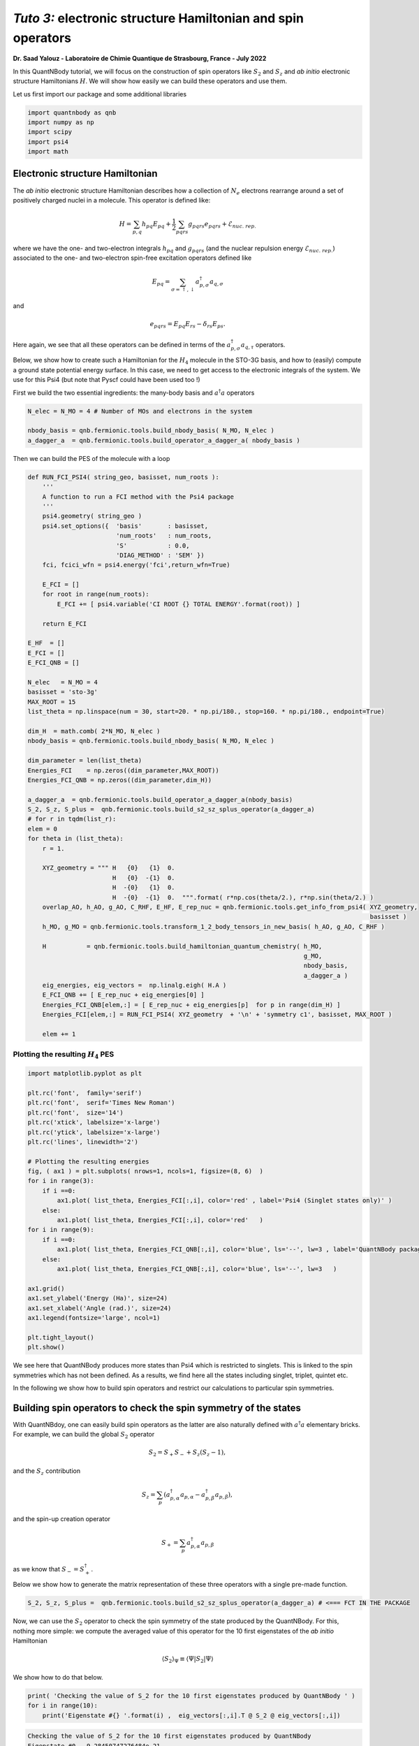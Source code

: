 *Tuto 3:* electronic structure Hamiltonian and spin operators
============================================================================

**Dr. Saad Yalouz - Laboratoire de Chimie Quantique de Strasbourg,
France - July 2022**

In this QuantNBody tutorial, we will focus on the construction of spin
operators like :math:`S_2` and :math:`S_z` and *ab initio* electronic
structure Hamiltonians :math:`H`. We will show how easily we can build
these operators and use them.

Let us first import our package and some additional libraries

.. code:: ipython3

    import quantnbody as qnb
    import numpy as np
    import scipy
    import psi4
    import math

Electronic structure Hamiltonian
--------------------------------

The *ab initio* electronic structure Hamiltonian describes how a
collection of :math:`N_e` electrons rearrange around a set of positively
charged nuclei in a molecule. This operator is defined like:

.. math::  H = \sum_{p,q} h_{pq} {E}_{pq} + \frac{1}{2} \sum_{pqrs} g_{pqrs} {e}_{pqrs} + \mathcal{E}_{nuc.\ rep.}

where we have the one- and two-electron integrals :math:`h_{pq}` and
:math:`g_{pqrs}` (and the nuclear repulsion energy
:math:`\mathcal{E}_{nuc.\ rep.}`) associated to the one- and
two-electron spin-free excitation operators defined like

.. math::  {E}_{pq} = \sum_{\sigma=\uparrow,\downarrow} a^\dagger_{p,\sigma}a_{q,\sigma}

and

.. math::  e_{pqrs} = E_{pq}E_{rs} - \delta_{rs} E_{ps} .

Here again, we see that all these operators can be defined in terms of
the :math:`a_{p,\sigma}^\dagger a_{q,\tau}` operators.

Below, we show how to create such a Hamiltonian for the :math:`H_4`
molecule in the STO-3G basis, and how to (easily) compute a ground state
potential energy surface. In this case, we need to get access to the
electronic integrals of the system. We use for this Psi4 (but note that
Pyscf could have been used too !)

First we build the two essential ingredients: the many-body basis and :math:`a^\dagger a` operators

.. code:: ipython3

    N_elec = N_MO = 4 # Number of MOs and electrons in the system

    nbody_basis = qnb.fermionic.tools.build_nbody_basis( N_MO, N_elec )
    a_dagger_a  = qnb.fermionic.tools.build_operator_a_dagger_a( nbody_basis )

Then we can build the PES of the molecule with a loop

.. code:: ipython3

    def RUN_FCI_PSI4( string_geo, basisset, num_roots ):
        '''
        A function to run a FCI method with the Psi4 package
        '''
        psi4.geometry( string_geo )
        psi4.set_options({  'basis'       : basisset,
                            'num_roots'   : num_roots,
                            'S'           : 0.0,
                            'DIAG_METHOD' : 'SEM' })
        fci, fcici_wfn = psi4.energy('fci',return_wfn=True)

        E_FCI = []
        for root in range(num_roots):
            E_FCI += [ psi4.variable('CI ROOT {} TOTAL ENERGY'.format(root)) ]

        return E_FCI

    E_HF  = []
    E_FCI = []
    E_FCI_QNB = []

    N_elec   = N_MO = 4
    basisset = 'sto-3g'
    MAX_ROOT = 15
    list_theta = np.linspace(num = 30, start=20. * np.pi/180., stop=160. * np.pi/180., endpoint=True)

    dim_H  = math.comb( 2*N_MO, N_elec )
    nbody_basis = qnb.fermionic.tools.build_nbody_basis( N_MO, N_elec )

    dim_parameter = len(list_theta)
    Energies_FCI    = np.zeros((dim_parameter,MAX_ROOT))
    Energies_FCI_QNB = np.zeros((dim_parameter,dim_H))

    a_dagger_a  = qnb.fermionic.tools.build_operator_a_dagger_a(nbody_basis)
    S_2, S_z, S_plus =  qnb.fermionic.tools.build_s2_sz_splus_operator(a_dagger_a)
    # for r in tqdm(list_r):
    elem = 0
    for theta in (list_theta):
        r = 1.

        XYZ_geometry = """ H   {0}   {1}  0.
                           H   {0}  -{1}  0.
                           H  -{0}   {1}  0.
                           H  -{0}  -{1}  0.  """.format( r*np.cos(theta/2.), r*np.sin(theta/2.) )
        overlap_AO, h_AO, g_AO, C_RHF, E_HF, E_rep_nuc = qnb.fermionic.tools.get_info_from_psi4( XYZ_geometry,
                                                                                                 basisset )
        h_MO, g_MO = qnb.fermionic.tools.transform_1_2_body_tensors_in_new_basis( h_AO, g_AO, C_RHF )

        H           = qnb.fermionic.tools.build_hamiltonian_quantum_chemistry( h_MO,
                                                                               g_MO,
                                                                               nbody_basis,
                                                                               a_dagger_a )
        eig_energies, eig_vectors =  np.linalg.eigh( H.A )
        E_FCI_QNB += [ E_rep_nuc + eig_energies[0] ]
        Energies_FCI_QNB[elem,:] = [ E_rep_nuc + eig_energies[p]  for p in range(dim_H) ]
        Energies_FCI[elem,:] = RUN_FCI_PSI4( XYZ_geometry  + '\n' + 'symmetry c1', basisset, MAX_ROOT )

        elem += 1

Plotting the resulting :math:`H_4` PES
~~~~~~~~~~~~~~~~~~~~~~~~~~~~~~~~~~~~~~

.. code:: ipython3

    import matplotlib.pyplot as plt

    plt.rc('font',  family='serif')
    plt.rc('font',  serif='Times New Roman')
    plt.rc('font',  size='14')
    plt.rc('xtick', labelsize='x-large')
    plt.rc('ytick', labelsize='x-large')
    plt.rc('lines', linewidth='2')

    # Plotting the resulting energies
    fig, ( ax1 ) = plt.subplots( nrows=1, ncols=1, figsize=(8, 6)  )
    for i in range(3):
        if i ==0:
            ax1.plot( list_theta, Energies_FCI[:,i], color='red' , label='Psi4 (Singlet states only)' )
        else:
            ax1.plot( list_theta, Energies_FCI[:,i], color='red'   )
    for i in range(9):
        if i ==0:
            ax1.plot( list_theta, Energies_FCI_QNB[:,i], color='blue', ls='--', lw=3 , label='QuantNBody package'    )
        else:
            ax1.plot( list_theta, Energies_FCI_QNB[:,i], color='blue', ls='--', lw=3   )

    ax1.grid()
    ax1.set_ylabel('Energy (Ha)', size=24)
    ax1.set_xlabel('Angle (rad.)', size=24)
    ax1.legend(fontsize='large', ncol=1)

    plt.tight_layout()
    plt.show()




.. image:: output_8_0.png
    :width: 500
    :align: center

We see here that QuantNBody produces more states than Psi4 which is
restricted to singlets. This is linked to the spin symmetries which has
not been defined. As a results, we find here all the states including
singlet, triplet, quintet etc.

In the following we show how to build spin operators and restrict our
calculations to particular spin symmetries.

Building spin operators to check the spin symmetry of the states
----------------------------------------------------------------

With QuantNBdoy, one can easily build spin operators as the latter are
also naturally defined with :math:`a^\dagger a` elementary bricks. For
example, we can build the global :math:`{S}_2` operator

.. math::  {S}_2 = S_+ S_- + S_z(S_z-1) ,

and the :math:`S_z` contribution

.. math::  {S}_z =  \sum_p ( a^\dagger_{p,\alpha} a_{p,\alpha} - a^\dagger_{p,\beta} a_{p,\beta} ) ,

and the spin-up creation operator

.. math::  {S}_+ = \sum_p a^\dagger_{p,\alpha} a_{p,\beta}

as we know that :math:`{S}_- = {S}_+^\dagger`.

Below we show how to generate the matrix representation of these three
operators with a single pre-made function.

.. code:: ipython3

    S_2, S_z, S_plus =  qnb.fermionic.tools.build_s2_sz_splus_operator(a_dagger_a) # <=== FCT IN THE PACKAGE

Now, we can use the :math:`{S}_2` operator to check the spin
symmetry of the state produced by the QuantNBody. For this, nothing more
simple: we compute the averaged value of this operator for the 10 first
eigenstates of the *ab initio* Hamiltonian

.. math::  \langle {S}_2 \rangle_\Psi \equiv  \langle \Psi | {S}_2 | \Psi\rangle

We show how to do that below.

.. code:: ipython3

    print( 'Checking the value of S_2 for the 10 first eigenstates produced by QuantNBody ' )
    for i in range(10):
        print('Eigenstate #{} '.format(i) ,  eig_vectors[:,i].T @ S_2 @ eig_vectors[:,i])


.. code:: none

    Checking the value of S_2 for the 10 first eigenstates produced by QuantNBody
    Eigenstate #0  -9.28450747276484e-21
    Eigenstate #1  1.999999999999999
    Eigenstate #2  2.000000000000001
    Eigenstate #3  1.9999999999999984
    Eigenstate #4  1.9999999999999938
    Eigenstate #5  2.0000000000000018
    Eigenstate #6  2.000000000000003
    Eigenstate #7  8.535459286169437e-29
    Eigenstate #8  1.8794697497391845e-28
    Eigenstate #9  2.0000000000000004


Indeed ! We see here that the states generated are not all singlets,
e.g. from #1 to #6 we have triplets :/ …

To correct this, in QuantNBody we implemented a spin-penalty technique.
The idea is here to augment the Hamiltonian of a system like

.. math::  {H} \longrightarrow {H} + penalty \times ({S}_2 - s_2^{target})^2.

Redefining the Hamiltonian like this will change the spectrum of the
operator such that every eigenstates :math:`| \Psi \rangle` which don’t
have a specific spin symmetry such that

.. math::  \langle \Psi  | {S}_2 | \Psi \rangle = s_2^{target}

will take an “effective” positive energy penalty which will thus shift
the state upper in the spectrum. The penalty term is chosen to be
deliberatly large to ensure that these states are well discared. The
value of the spin symmetry targeted :math:`s_2^{target}` has to be
defined by the user.

This extension has been implemented for every fermionic Hamitlonian
(model or *ab initio* ones). We show below the additional arguments we
have to provide to the Hamiltonian function to generate this penalty
term and thus obtain singlet in :math:`H_4`.

.. code:: ipython3

    list_theta = np.linspace(num = 30, start=20. * np.pi/180., stop=160. * np.pi/180., endpoint=True)
    E_HF  = []
    E_FCI_me = []

    N_elec = N_MO = 4
    dim_H  = math.comb( 2*N_MO, N_elec )

    nbody_basis = qnb.fermionic.tools.build_nbody_basis( N_MO, N_elec )

    MAX_ROOT = 6

    dim_parameter = len(list_theta)
    Energies_FCI_QNB = np.zeros((dim_parameter,dim_H))

    a_dagger_a  = qnb.fermionic.tools.build_operator_a_dagger_a(nbody_basis)
    S_2, S_z, S_plus  =  qnb.fermionic.tools.build_s2_sz_splus_operator(a_dagger_a)
    # for r in tqdm(list_r):
    elem = 0
    for theta in (list_theta):
        r = 1.

        XYZ_geometry = """ H   {0}   {1}  0.
                           H   {0}  -{1}  0.
                           H  -{0}   {1}  0.
                           H  -{0}  -{1}  0.  """.format( r*np.cos(theta/2.), r*np.sin(theta/2.) )

        overlap_AO, h_AO, g_AO, C_RHF, E_HF, E_rep_nuc = qnb.fermionic.tools.get_info_from_psi4( XYZ_geometry,
                                                                                                 basisset )
        h_MO, g_MO = qnb.fermionic.tools.transform_1_2_body_tensors_in_new_basis( h_AO, g_AO, C_RHF )

        H           = qnb.fermionic.tools.build_hamiltonian_quantum_chemistry( h_MO,
                                                                       g_MO,
                                                                       nbody_basis,
                                                                       a_dagger_a,
                                                                       S_2 = S_2,    # <=== Here : S_2 operator
                                                                       S_2_target=0) # <=== Here : spin symmetry targeted
        eig_energies, eig_vectors =  np.linalg.eigh( H.A )
        E_FCI_me += [ E_rep_nuc + eig_energies[0] ]
        Energies_FCI_QNB[elem,:] = [ E_rep_nuc + eig_energies[p]  for p in range(dim_H) ]

        elem += 1


Plotting the spin corrected :math:`H_4` PES
~~~~~~~~~~~~~~~~~~~~~~~~~~~~~~~~~~~~~~~~~~~~~~
.. code:: ipython3

    import matplotlib.pyplot as plt

    plt.rc('font',  family='serif')
    plt.rc('font',  serif='Times New Roman')
    plt.rc('font',  size='14')
    plt.rc('xtick', labelsize='x-large')
    plt.rc('ytick', labelsize='x-large')
    plt.rc('lines', linewidth='2')

    # Plotting the resulting energies
    fig, ( ax1 ) = plt.subplots( nrows=1, ncols=1, figsize=(8, 6)  )
    for i in range(3):
        if i ==0:
            ax1.plot( list_theta, Energies_FCI[:,i], color='red' , label='Psi4 (Singlet states only)' )
        else:
            ax1.plot( list_theta, Energies_FCI[:,i], color='red'   )
    for i in range(3):
        if i ==0:
            ax1.plot( list_theta, Energies_FCI_QNB[:,i], color='blue', ls='--' , lw=3, label='QuantNBody with singlet spin penalty'    )
        else:
            ax1.plot( list_theta, Energies_FCI_QNB[:,i], color='blue', ls='--' , lw=3  )

    ax1.grid()

    ax1.set_ylabel('Energy (Ha)', size=24)
    ax1.set_xlabel('Angle (rad.)', size=24)
    ax1.legend(fontsize='large', ncol=1)

    plt.tight_layout()

    plt.show()





.. image:: output_16_0.png
  :width: 500
  :align: center

Congrats ! Here we have totally solved the problem: the lowest
eigenstates given by our code are indeed singlet ! To check this we can
compute again the averaged :math:`\langle S_2 \rangle` over the few
first eigenstates as shown below.

.. code:: ipython3

    print( 'Checking the value of S_2 for the 10 first eigenstates produced by QuantNBody ' )
    for i in range(10):
        print('Eigenstate #{} '.format(i) ,  eig_vectors[:,i].T @ S_2 @ eig_vectors[:,i])


.. code:: none

    Checking the value of S_2 for the 10 first eigenstates produced by QuantNBody
    Eigenstate #0  7.211422253675881e-35
    Eigenstate #1  2.4220494982141283e-30
    Eigenstate #2  3.585503779835195e-30
    Eigenstate #3  4.118252264590018e-30
    Eigenstate #4  5.66521922848957e-30
    Eigenstate #5  -1.3764367007004992e-17
    Eigenstate #6  -3.441433200150141e-17
    Eigenstate #7  3.386030493767104e-30
    Eigenstate #8  1.243288016307383e-17
    Eigenstate #9  5.035284097980329e-30
